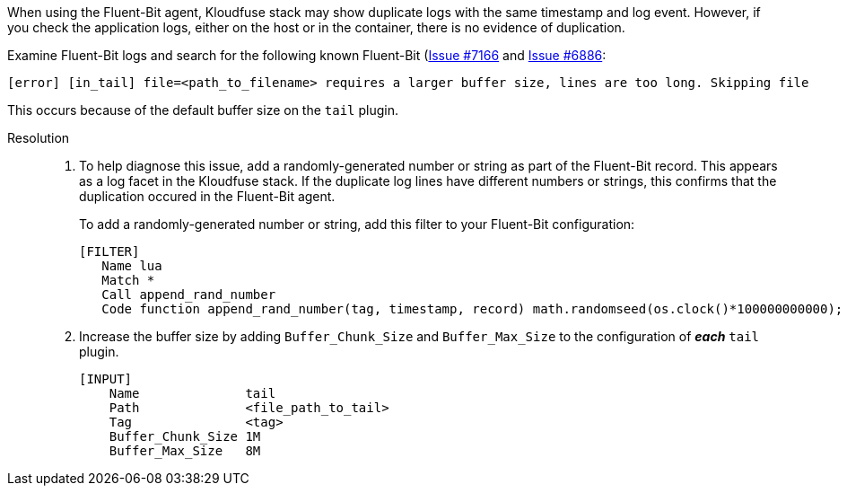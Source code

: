 // id=fluent-bit-duplicate-logs

When using the Fluent-Bit agent,  Kloudfuse stack may show duplicate logs with the same timestamp and log event. However, if you check the application logs, either on the host or in the container, there is no evidence of duplication. 

Examine Fluent-Bit logs and search for the following known Fluent-Bit (https://github.com/fluent/fluent-bit/issues/7166[Issue #7166^] and https://github.com/fluent/fluent-bit/issues/6886[Issue #6886^]:

[,log]
----
[error] [in_tail] file=<path_to_filename> requires a larger buffer size, lines are too long. Skipping file
----

This occurs because of the default buffer size on the `tail` plugin. 

Resolution::
. To help diagnose this issue, add a randomly-generated number or string as part of the Fluent-Bit record. This appears as a log facet in the Kloudfuse stack. If the duplicate log lines have different numbers or strings, this confirms that the duplication occured in the Fluent-Bit agent. 
+ 
To add a randomly-generated number or string, add this filter to your Fluent-Bit configuration:
+
[,yaml]
----
[FILTER]
   Name lua
   Match *
   Call append_rand_number
   Code function append_rand_number(tag, timestamp, record) math.randomseed(os.clock()*100000000000); new_record = record; new_record["rand_id"] = tostring(math.random(1, 1000000000)); return 1, timestamp, new_record end
----

. Increase the buffer size by adding `Buffer_Chunk_Size` and `Buffer_Max_Size` to the configuration of *_each_* `tail` plugin.
+
[,yaml]
----
[INPUT]
    Name              tail
    Path              <file_path_to_tail>
    Tag               <tag>
    Buffer_Chunk_Size 1M
    Buffer_Max_Size   8M
----


